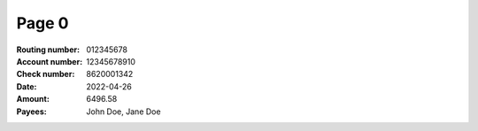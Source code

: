 Page 0
------
:Routing number: 012345678
:Account number: 12345678910
:Check number: 8620001342
:Date: 2022-04-26
:Amount: 6496.58
:Payees: John Doe, Jane Doe
